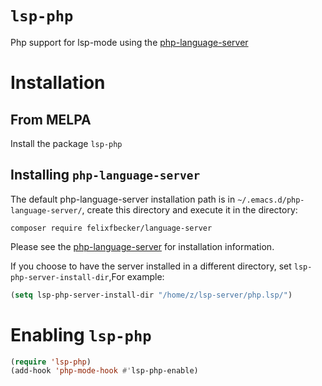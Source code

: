 #+OPTIONS: \n:t
#+OPTIONS: ^:{}
* =lsp-php= [[http://www.melpa.org/#/lsp-php][file:http://www.melpa.org/packages/lsp-php-badge.svg]]
Php support for lsp-mode using the [[https://github.com/felixfbecker/php-language-server][php-language-server]]
* Installation
** From MELPA
Install the package =lsp-php=
** Installing =php-language-server=
The default php-language-server installation path is in =~/.emacs.d/php-language-server/=, create this directory and execute it in the directory:
#+BEGIN_SRC shell
composer require felixfbecker/language-server
#+END_SRC
Please see the [[https://github.com/felixfbecker/php-language-server][php-language-server]] for installation information.

If you choose to have the server installed in a different directory, set =lsp-php-server-install-dir=,For example:
#+BEGIN_SRC emacs-lisp
(setq lsp-php-server-install-dir "/home/z/lsp-server/php.lsp/")
#+END_SRC
* Enabling =lsp-php=
#+BEGIN_SRC emacs-lisp
(require 'lsp-php)
(add-hook 'php-mode-hook #'lsp-php-enable)
#+END_SRC
